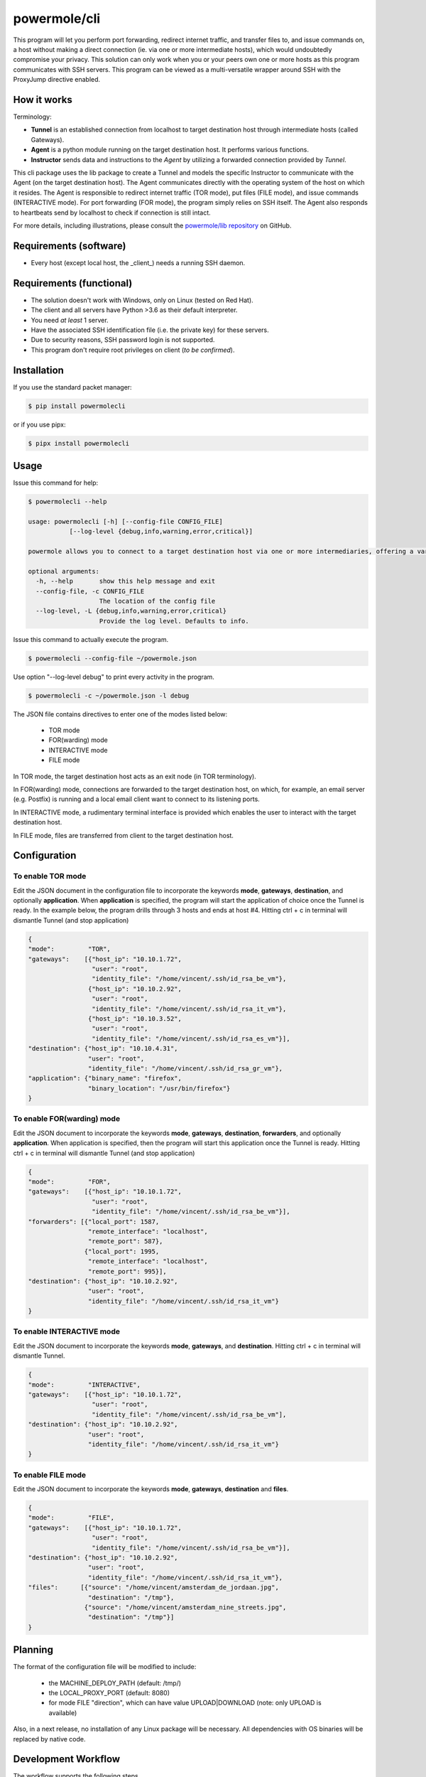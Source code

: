====================
powermole/cli
====================

This program will let you perform port forwarding, redirect internet traffic, and transfer files to, and issue commands on,
a host without making a direct connection (ie. via one or more intermediate hosts), which would undoubtedly compromise your privacy.
This solution can only work when you or your peers own one or more hosts as this program communicates with SSH servers.
This program can be viewed as a multi-versatile wrapper around SSH with the ProxyJump directive enabled.


How it works
============

Terminology:

* **Tunnel** is an established connection from localhost to target destination host through intermediate hosts (called Gateways).
* **Agent** is a python module running on the target destination host. It performs various functions.
* **Instructor** sends data and instructions to the *Agent* by utilizing a forwarded connection provided by *Tunnel*.

This cli package uses the lib package to create a Tunnel and models the specific Instructor to communicate with the Agent (on the target destination host).
The Agent communicates directly with the operating system of the host on which it resides.
The Agent is responsible to redirect internet traffic (TOR mode), put files (FILE mode), and issue commands (INTERACTIVE mode).
For port forwarding (FOR mode), the program simply relies on SSH itself. The Agent also responds to heartbeats send by localhost to check if connection is still intact.

.. image:: ../img/illustration_how_it_works.png

For more details, including illustrations, please consult the `powermole/lib repository <https://github.com/yutanicorp/powermolelib>`__ on GitHub.


Requirements (software)
=======================

* Every host (except local host, the _client_) needs a running SSH daemon.


Requirements (functional)
=========================

* The solution doesn't work with Windows, only on Linux (tested on Red Hat).
* The client and all servers have Python >3.6 as their default interpreter.
* You need *at least* 1 server.
* Have the associated SSH identification file (i.e. the private key) for these servers.
* Due to security reasons, SSH password login is not supported.
* This program don't require root privileges on client (*to be confirmed*).



Installation
============

If you use the standard packet manager:

.. code-block:: bash

    $ pip install powermolecli

or if you use pipx:

.. code-block:: bash

    $ pipx install powermolecli


Usage
=====

Issue this command for help:

.. code-block:: bash

    $ powermolecli --help

    usage: powermolecli [-h] [--config-file CONFIG_FILE]
               [--log-level {debug,info,warning,error,critical}]

    powermole allows you to connect to a target destination host via one or more intermediaries, offering a variety of modes (FOR, TOR, FILE, and INTERACTIVE) to perform a variety of tasks

    optional arguments:
      -h, --help       show this help message and exit
      --config-file, -c CONFIG_FILE
                       The location of the config file
      --log-level, -L {debug,info,warning,error,critical}
                       Provide the log level. Defaults to info.

Issue this command to actually execute the program.

.. code-block:: bash

    $ powermolecli --config-file ~/powermole.json


Use option "--log-level debug" to print every activity in the program.

.. code-block:: bash

    $ powermolecli -c ~/powermole.json -l debug



The JSON file contains directives to enter one of the modes listed below:

 * TOR mode
 * FOR(warding) mode
 * INTERACTIVE mode
 * FILE mode

In TOR mode, the target destination host acts as an exit node (in TOR terminology).

.. image:: ../img/illustration_tor.png

In FOR(warding) mode, connections are forwarded to the target destination host, on which, for example, an email server (e.g. Postfix) is running and a local email client want to connect to its listening ports.

.. image:: ../img/illustration_forwarding.png

In INTERACTIVE mode, a rudimentary terminal interface is provided which enables the user to interact with the target destination host.

.. image:: ../img/illustration_command.png

In FILE mode, files are transferred from client to the target destination host.

.. image:: ../img/illustration_file.png

Configuration
=============

To enable TOR mode
------------------
Edit the JSON document in the configuration file to incorporate the keywords **mode**, **gateways**, **destination**, and optionally **application**.
When **application** is specified, the program will start the application of choice once the Tunnel is ready.
In the example below, the program drills through 3 hosts and ends at host #4.
Hitting ctrl + c in terminal will dismantle Tunnel (and stop application)

.. code-block:: JSON

    {
    "mode":         "TOR",
    "gateways":    [{"host_ip": "10.10.1.72",
                     "user": "root",
                     "identity_file": "/home/vincent/.ssh/id_rsa_be_vm"},
                    {"host_ip": "10.10.2.92",
                     "user": "root",
                     "identity_file": "/home/vincent/.ssh/id_rsa_it_vm"},
                    {"host_ip": "10.10.3.52",
                     "user": "root",
                     "identity_file": "/home/vincent/.ssh/id_rsa_es_vm"}],
    "destination": {"host_ip": "10.10.4.31",
                    "user": "root",
                    "identity_file": "/home/vincent/.ssh/id_rsa_gr_vm"},
    "application": {"binary_name": "firefox",
                    "binary_location": "/usr/bin/firefox"}
    }


To enable FOR(warding) mode
---------------------------
Edit the JSON document to incorporate the keywords **mode**, **gateways**, **destination**, **forwarders**, and optionally **application**.
When application is specified, then the program will start this application once the Tunnel is ready.
Hitting ctrl + c in terminal will dismantle Tunnel (and stop application)

.. code-block:: JSON

    {
    "mode":         "FOR",
    "gateways":    [{"host_ip": "10.10.1.72",
                     "user": "root",
                     "identity_file": "/home/vincent/.ssh/id_rsa_be_vm"}],
    "forwarders": [{"local_port": 1587,
                    "remote_interface": "localhost",
                    "remote_port": 587},
                   {"local_port": 1995,
                    "remote_interface": "localhost",
                    "remote_port": 995}],
    "destination": {"host_ip": "10.10.2.92",
                    "user": "root",
                    "identity_file": "/home/vincent/.ssh/id_rsa_it_vm"}
    }


To enable INTERACTIVE mode
--------------------------
Edit the JSON document to incorporate the keywords **mode**, **gateways**, and **destination**.
Hitting ctrl + c in terminal will dismantle Tunnel.

.. code-block:: JSON

    {
    "mode":         "INTERACTIVE",
    "gateways":    [{"host_ip": "10.10.1.72",
                     "user": "root",
                     "identity_file": "/home/vincent/.ssh/id_rsa_be_vm"],
    "destination": {"host_ip": "10.10.2.92",
                    "user": "root",
                    "identity_file": "/home/vincent/.ssh/id_rsa_it_vm"}
    }


To enable FILE mode
-------------------
Edit the JSON document to incorporate the keywords **mode**, **gateways**, **destination** and **files**.

.. code-block:: JSON

    {
    "mode":         "FILE",
    "gateways":    [{"host_ip": "10.10.1.72",
                     "user": "root",
                     "identity_file": "/home/vincent/.ssh/id_rsa_be_vm"}],
    "destination": {"host_ip": "10.10.2.92",
                    "user": "root",
                    "identity_file": "/home/vincent/.ssh/id_rsa_it_vm"},
    "files":      [{"source": "/home/vincent/amsterdam_de_jordaan.jpg",
                    "destination": "/tmp"},
                   {"source": "/home/vincent/amsterdam_nine_streets.jpg",
                    "destination": "/tmp"}]
    }


Planning
========

The format of the configuration file will be modified to include:

  - the MACHINE_DEPLOY_PATH (default: /tmp/)
  - the LOCAL_PROXY_PORT (default: 8080)
  - for mode FILE "direction", which can have value UPLOAD|DOWNLOAD (note: only UPLOAD is available)

Also, in a next release, no installation of any Linux package will be necessary. All dependencies with OS binaries will be replaced by native code.


Development Workflow
====================

The workflow supports the following steps

 * lint
 * test
 * build
 * document
 * upload
 * graph

These actions are supported out of the box by the corresponding scripts under _CI/scripts directory with sane defaults based on best practices.
Sourcing setup_aliases.ps1 for windows powershell or setup_aliases.sh in bash on Mac or Linux will provide with handy aliases for the shell of all those commands prepended with an underscore.

The bootstrap script creates a .venv directory inside the project directory hosting the virtual environment. It uses pipenv for that.
It is called by all other scripts before they do anything. So one could simple start by calling _lint and that would set up everything before it tried to actually lint the project

Once the code is ready to be delivered the _tag script should be called accepting one of three arguments, patch, minor, major following the semantic versioning scheme.
So for the initial delivery one would call

    $ _tag --minor

which would bump the version of the project to 0.1.0 tag it in git and do a push and also ask for the change and automagically update HISTORY.rst with the version and the change provided.


So the full workflow after git is initialized is:

 * repeat as necessary (of course it could be test - code - lint :) )
   * code
   * lint
   * test
 * commit and push
 * develop more through the code-lint-test cycle
 * tag (with the appropriate argument)
 * build
 * upload (if you want to host your package in pypi)
 * document (of course this could be run at any point)


Important Information
=====================

This template is based on pipenv. In order to be compatible with requirements.txt so the actual created package can be used by any part of the existing python ecosystem some hacks were needed.
So when building a package out of this **do not** simple call

    $ python setup.py sdist bdist_egg

**as this will produce an unusable artifact with files missing.**
Instead use the provided build and upload scripts that create all the necessary files in the artifact.


Documentation
=============

* Documentation: https://powermolecli.readthedocs.org/en/latest


Contributing
============

Please read `CONTRIBUTING.md <https://gist.github.com/PurpleBooth/b24679402957c63ec426>`_ for details on our code of conduct, and the process for submitting pull requests to us.


Authors
=======

* **Vincent Schouten** - *Initial work* - `LINK <https://github.com/yutanicorp/powermolecli>`_

See also the list of `contributors <https://github.com/your/project/contributors>`_ who participated in this project.


License
=======

This project is licensed under the MIT License - see the `LICENSE.md <LICENSE.md>`_ file for details


Acknowledgments
===============

* Costas Tyfoxylos
* MisterDaneel (developer of pysoxy)

